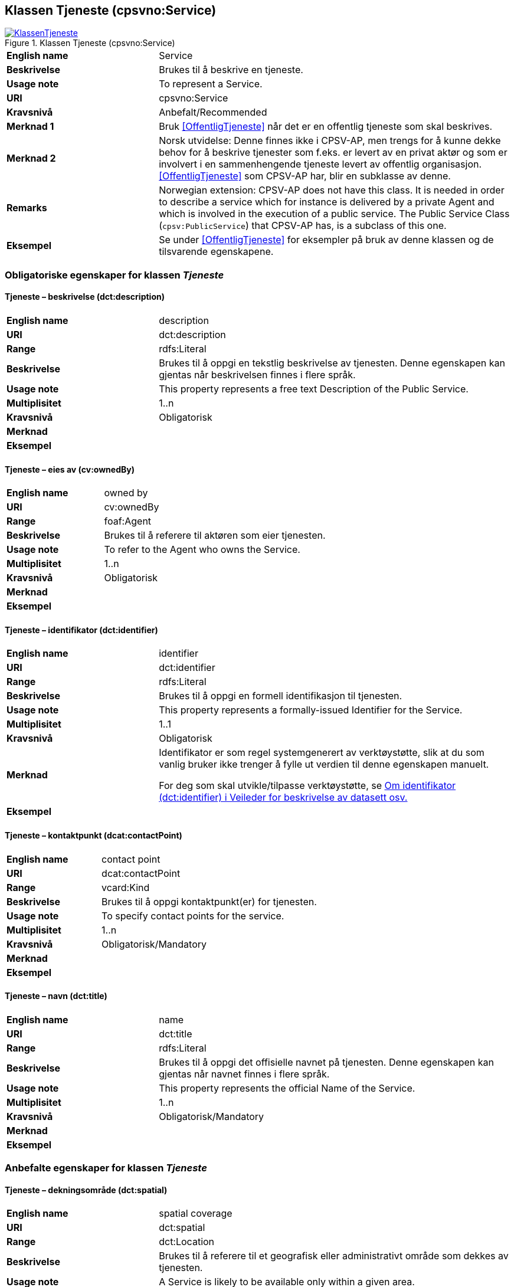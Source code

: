 == Klassen Tjeneste (cpsvno:Service) [[Tjeneste]]

[[img-KlassenTjeneste]]
.Klassen Tjeneste (cpsvno:Service)
[link=images/KlassenTjeneste.png]
image::images/KlassenTjeneste.png[]

[cols="30s,70d"]
|===
|English name|Service
|Beskrivelse|Brukes til å beskrive en tjeneste.
|Usage note|To represent a Service.
|URI|cpsvno:Service
|Kravsnivå|Anbefalt/Recommended
|Merknad 1|Bruk <<OffentligTjeneste>> når det er en offentlig tjeneste som skal beskrives.
|Merknad 2|Norsk utvidelse: Denne finnes ikke i CPSV-AP, men trengs for å kunne dekke behov for å beskrive tjenester som f.eks. er levert av en privat aktør og som er involvert i en sammenhengende tjeneste levert av offentlig organisasjon. <<OffentligTjeneste>> som CPSV-AP har, blir en subklasse av denne.
|Remarks|Norwegian extension: CPSV-AP does not have this class. It is needed in order to describe a service which for instance is delivered by a private Agent and which is involved in the execution of a public service. The Public Service Class (`cpsv:PublicService`) that CPSV-AP has, is a subclass of this one.
|Eksempel|Se under <<OffentligTjeneste>> for eksempler på bruk av denne klassen og de tilsvarende egenskapene.
|===

=== Obligatoriske egenskaper for klassen _Tjeneste_ [[Tjeneste-obligatoriske-egenskaper]] 

==== Tjeneste – beskrivelse (dct:description) [[Tjeneste-beskrivelse]]

[cols="30s,70d"]
|===
|English name |description 
|URI |dct:description 
|Range |rdfs:Literal 
|Beskrivelse |Brukes til å oppgi en tekstlig beskrivelse av tjenesten. Denne egenskapen kan gjentas når beskrivelsen finnes i flere språk. 
|Usage note |This property represents a free text Description of the Public Service. 
|Multiplisitet |1..n 
|Kravsnivå |Obligatorisk 
|Merknad |
|Eksempel | 
|===

==== Tjeneste – eies av (cv:ownedBy) [[Tjeneste-eiesAv]]

[cols="30s,70d"]
|===
|English name |owned by
|URI |cv:ownedBy 
|Range |foaf:Agent 
|Beskrivelse |Brukes til å referere til aktøren som eier tjenesten. 
|Usage note |To refer to the Agent who owns the Service. 
|Multiplisitet |1..n 
|Kravsnivå |Obligatorisk 
|Merknad |
|Eksempel | 
|===

==== Tjeneste – identifikator (dct:identifier) [[Tjeneste-identifikator]]

[cols="30s,70d"]
|===
|English name |identifier 
|URI |dct:identifier 
|Range |rdfs:Literal 
|Beskrivelse |Brukes til å oppgi en formell identifikasjon til tjenesten. 
|Usage note |This property represents a formally-issued Identifier for the Service. 
|Multiplisitet |1..1 
|Kravsnivå |Obligatorisk 
|Merknad |Identifikator er som regel systemgenerert av verktøystøtte, slik at du som vanlig bruker ikke trenger å fylle ut verdien til denne egenskapen manuelt.

For deg som skal utvikle/tilpasse verktøystøtte, se https://data.norge.no/guide/veileder-beskrivelse-av-datasett/#om-identifikator[Om identifikator (dct:identifier) i Veileder for beskrivelse av datasett osv.]
|Eksempel | 
|===

==== Tjeneste – kontaktpunkt (dcat:contactPoint) [[Tjeneste-kontaktpunkt]]

[cols="30s,70d"]
|===
|English name |contact point 
|URI |dcat:contactPoint 
|Range |vcard:Kind 
|Beskrivelse |Brukes til å oppgi kontaktpunkt(er) for tjenesten. 
|Usage note |To specify contact points for the service.  
|Multiplisitet |1..n 
|Kravsnivå |Obligatorisk/Mandatory 
|Merknad |
|Eksempel |
|===

==== Tjeneste – navn (dct:title) [[Tjeneste-navn]]

[cols="30s,70d"]
|===
|English name |name 
|URI |dct:title 
|Range |rdfs:Literal 
|Beskrivelse |Brukes til å oppgi det offisielle navnet på tjenesten. Denne egenskapen kan gjentas når navnet finnes i flere språk. 
|Usage note |This property represents the official Name of the Service. 
|Multiplisitet |1..n 
|Kravsnivå |Obligatorisk/Mandatory 
|Merknad |
|Eksempel |
|===

=== Anbefalte egenskaper for klassen _Tjeneste_ [[Tjeneste-anbefalte-egenskaper]] 

==== Tjeneste – dekningsområde (dct:spatial) [[Tjeneste-dekningsområde]]

[cols="30s,70d"]
|===
|English name |spatial coverage 
|URI |dct:spatial 
|Range |dct:Location 
|Beskrivelse |Brukes til å referere til et geografisk eller administrativt område som dekkes av tjenesten. 
|Usage note |A Service is likely to be available only within a given area. 
|Multiplisitet |0..n 
|Kravsnivå |Anbefalt/Recommended 
|Merknad a|Følgende krav til bruk av kontrollerte vokabularer gjelder:

* Minst en verdi skal være fra en av følgende kontrollerte lister: https://op.europa.eu/en/web/eu-vocabularies/dataset/-/resource?uri=http://publications.europa.eu/resource/dataset/continent[Continent]; https://op.europa.eu/en/web/eu-vocabularies/dataset/-/resource?uri=http://publications.europa.eu/resource/dataset/country[Country]; https://op.europa.eu/en/web/eu-vocabularies/dataset/-/resource?uri=http://publications.europa.eu/resource/dataset/place[Place]; http://sws.geonames.org/[GeoNames].

* For å angi dekningsområde i Norge, bør Kartverkets liste over https://data.geonorge.no/administrativeEnheter/nasjon/doc/173163[Administrative enheter] brukes.
|Eksempel |
|===

==== Tjeneste – er del av (dct:isPartOf) [[Tjeneste-erDelAv]]

[cols="30s,70d"]
|===
|English name |is part of 
|URI |dct:isPartOf 
|Range |cpsvno:Service 
|Beskrivelse |Brukes til å referere til en annen tjeneste som denne tjenesten er en del av. 
|Usage note |This property indicates a related Service in which is included. This property is the inverse of `dct:hasPart.` 
|Multiplisitet |0..n 
|Kravsnivå |Anbefalt/Recommended 
|Merknad | Denne er den inverse av egenskapen <<Tjeneste-harDel>>.
|Eksempel | 
|===

==== Tjeneste – er gruppert ved (cv:isGroupedBy) [[Tjeneste-erGruppertVed]]

[cols="30s,70d"]
|===
|English name|is grouped by
|URI|cv:isGroupedBy
|Range|cv:Event
|Beskrivelse|Brukes til å referere til en eller flere hendelser som utløser behov for tjenesten.
|Usage note|This property links the Public Service to the triggering Event class.
|Multiplisitet|0..n
|Kravsnivå|Valgfri/Optional
|Merknad|
|Eksempel|
|===

==== Tjeneste – har del (dct:hasPart) [[Tjeneste-harDel]]

[cols="30s,70d"]
|===
|English name |has part 
|URI |dct:hasPart 
|Range |cpsv:PublicService 
|Beskrivelse |Brukes til å referere til en tjeneste som er inkludert enten fysisk eller logisk i tjenesten som beskrives. 
|Usage note |This property indicates a related Registry Service that is included either physically or logically in the described resource.  
|Multiplisitet |0..n 
|Kravsnivå |Anbefalt/Recommended 
|Merknad|Dette er den inverse av egenskapen <<Tjeneste-harDel>>. 
|Eksempel | 
|===



==== Tjeneste – hjemmeside (foaf:homepage) [[Tjeneste-hjemmeside]]

[cols="30s,70d"]
|===
|English name |homepage 
|URI |foaf:homepage 
|Range |foaf:Document 
|Beskrivelse |Brukes til å referere til hjemmesiden til tjenesten.   
|Usage note |This property refers to the homepage of a Service. 
|Multiplisitet |0..n 
|Kravsnivå |Anbefalt/Recommended 
|Merknad | 
|Eksempel | 
|===


==== Tjeneste – produserer (cpsv:produces) [[Tjeneste-produserer]]

[cols="30s,70d"]
|===
|English name |produces 
|URI |cpsv:produces 
|Range |cv:Output 
|Beskrivelse |Brukes til å referere til en eller flere instanser av tjenesteresultat (`cv:Output`) som beskriver resultatet av tjenesten.  
|Usage note |Links a Service to one or more instances of the Output class escribing the actual result of executing a given Service. 
|Multiplisitet |0..n 
|Kravsnivå |Anbefalt/Recommended 
|Merknad|Se tilsvarende https://data.norge.no/specification/dcat-ap-no/#OffentligTjeneste-produserer[beskrivelse i DCAT-AP-NO], der bl.a. Datasett (`dcat:Dataset`) er en subklasse av `cv:Output`. På denne måte kan en tjeneste produsere et datasett som tjenesteresultat.  
|Eksempel |
|===


==== Tjeneste – status (adms:status) [[Tjeneste-status]]

[cols="30s,70d"]
|===
|English name |status 
|URI |adms:status 
|Range |skos:Concept 
|Beskrivelse |Brukes til å referere til status til tjenesten (f.eks. aktiv, inaktiv, under utvikling osv.) i henhold til et predefinert kontrollert vokabular. 
|Usage note |Indicates whether a Service is active, inactive, under development etc. according to a controlled vocabulary. 
|Multiplisitet |0..1 
|Kravsnivå |Anbefalt/Recommended 
|Merknad |Verdien skal velges fra http://purl.org/adms/status/[AMDS Status Vocabulary (lenket ressurs i RDF)] (samme krav som i DCAT-AP-NO som er basert på EUs BRegDCAT-AP). 
|Eksempel | 
|===

==== Tjeneste – temaområde (cv:thematicArea) [[Tjeneste-temaområde]]

[cols="30s,70d"]
|===
|English name |thematic area 
|URI |cv:thematicArea 
|Range |skos:Concept 
|Beskrivelse |Brukes til å referere til primært temaområde som dekkes av tjenesten. 
|Usage note |This property represents the Thematic Area of a Service as described in a controlled vocabulary. 
|Multiplisitet |0..n 
|Kravsnivå |Anbefalt/Recommended 
|Merknad |Minst en verdi skal velges fra EUs kontrollerte vokabular https://op.europa.eu/en/web/eu-vocabularies/dataset/-/resource?uri=http://publications.europa.eu/resource/dataset/eurovoc[EuroVoc]. https://psi.norge.no/los/[Los - felles vokabular for å kategorisere og beskrive offentlige tjenester og ressurser] kan brukes i tillegg.
|Eksempel | 
|===



==== Tjeneste – type (dct:type) [[Tjeneste-type]]

[cols="30s,70d"]
|===
|English name |type 
|URI |dct:type 
|Range |skos:Concept 
|Beskrivelse |Brukes til å indikere type tjeneste i henhold til et kontrollert vokabular. 
|Usage note |This property represents the Type of a Service as described in a controlled vocabulary. 
|Multiplisitet |0..n 
|Kravsnivå |Anbefalt/Recommended 
|Merknad |Verdien skal velges fra en felles kontrollert liste over tjenestetyper når den finnes på listen. Se forslag under til et slikt kontrollert vokabular. 
|Eksempel | 
|===
 
Forslag til et kontrollert vokabular for typer tjeneste (som ikke er offentlig tjeneste):

* [yellow-background]#<kom med innspill>#

=== Valgfrie egenskaper for klassen _Tjeneste_ [[Tjeneste-valgfrie-egenskaper]]

==== Tjeneste – behandlingstid (cv:processingTime) [[Tjeneste-behandlingstid]]

[cols="30s,70d"]
|===
|English name |processing time 
|URI |cv:processingTime 
|Range |rdfs:Literal typed as xsd:duration 
|Beskrivelse |Brukes til å oppgi den estimerte behandlingstiden. 
|Usage note |The value of this property is the (estimated) time needed for executing a Service. 
|Multiplisitet |0..n 
|Kravsnivå |Valgfri/Optional 
|Merknad | 
|Remarks |The actual information is provided using the ISO8601 syntax for durations. 
|Eksempel |
|===


==== Tjeneste – begrep (dct:subject) [[Tjeneste-begrep]]

[cols="30s,70d"]
|===
|English name|subject
|URI|dct:subject
|Range|skos:Concept
|Beskrivelse|Brukes til å referere til begrep som er viktig for å forstå tjenesten.
|Usage note|To refer to concept that is important for the understanding of the service.
|Multiplisitet|0..n
|Kravsnivå|Valgfri/Optional
|Merknad|
|Eksempel|
|===

==== Tjeneste – beskrivende datasett (cv:isDescribedAt) [[Tjeneste-beskrivendeDatasett]]

[cols="30s,70d"]
|===
|English name |is described at 
|URI |cv:isDescribedAt 
|Range |dcat:Dataset 
|Beskrivelse |Brukes til å referere til datasett som beskriver tjenesten.  
|Usage note |The Is Described At property links a Service to the Dataset(s) in which it is being described. 
|Multiplisitet |0..n 
|Kravsnivå |Valgfri/Optional 
|Merknad |Bruk egenskapen <<Tjeneste-dokumentasjonskrav>> for å kytte til datasett som tjenesten bruker, eller egenskapen <<Tjeneste-produserer>> for datasett som tjenesten produserer.  
|Merknad |
|Eksempel | 
|===

==== Tjeneste – deltagende (cv:hasParticipation) [[Tjeneste-deltagende]]

[cols="30s,70d"]
|===
|English name |has participation 
|URI |cv:hasParticipation 
|Range |cv:Participation 
|Beskrivelse |Brukes til å knytte til andre aktører som er deltagende i å levere tjenesten.  
|Usage note |The CPSV-AP defines the two basic roles of Competent Authority and Service Provider, but this simple model can be extended if required using the Has Participation property that links to the Participation class. 
|Multiplisitet |0..n 
|Kravsnivå |Valgfri/Optional 
|Merknad |   
|Eksempel |
|===


==== Tjeneste – dokumentasjonskrav (cv:hasInput) [[Tjeneste-dokumentasjonskrav]]

[cols="30s,70d"]
|===
|English name |has input 
|URI |cpsv:hasInput 
|Range |cv:Evidence 
|Beskrivelse |Brukes til å referere til en eller flere instanser av klassen Dokumentasjon (`cv:Evidence`), som kreves av tjenesten.  
|Usage note |The Has Input property links a Service to one or more instances of the Evidence class. 
|Multiplisitet |0..n 
|Kravsnivå |Valgfri/Optional 
|Merknad | 
|Remarks |A specific Service may require the presence of certain pieces of Evidence in order to be delivered. If the evidence required to make use of a service varies according to the channel through which it is accessed, then Has Input should be at the level of the Channel. 
|Eksempel |
|===


==== Tjeneste – er klassifisert under (cv:isClassifiedBy) [[Tjeneste-erKlassifisertUnder]]

[cols="30s,70d"]
|===
|English name |is classified by 
|URI |cv:isClassifiedBy 
|Range |skos:Concept 
|Beskrivelse |Brukes til å referere til et eller flere begreper som er brukt til å klassifisere tjenesten, begreper som _ikke_ er eller _ikke_ kan være inkludert i andre egenskaper som <<Tjeneste-temaområde>>, <<Tjeneste-næringsgruppering>> osv. 
|Usage note |The Is Classified By property allows to classify the Service with any Concept, other than those already foreseen and defined explicitely in the <<Tjeneste-temaområde>>, <<Tjeneste-næringsgruppering>> etc. 
|Multiplisitet |0..n 
|Kravsnivå |Valgfri/Optional 
|Merknad | 
|Remarks |It is a generic property which can be further specialised to make the classification explicit, for instance for classifying public services according level of digitisation, type of audience …  
|Eksempel | 
|===

==== Tjeneste – er tilgjengelig via (cv:hasChannel) [[Tjeneste-erTilgjengeligVia]]

[cols="30s,70d"]
|===
|English name |has channel 
|URI |cv:hasChannel 
|Range |cv:Channel 
|Beskrivelse |Brukes til å referere til en eller flere kanaler som tjenesten er tilgjengelig gjennom, f.eks. gjennom online, telefonisk eller fysisk oppmøte. 
|Usage note |This property links the Service to any Channel through which an Agent provides, uses or otherwise interacts with the Service, such as an online service, phone number or office.  
|Multiplisitet |0..n 
|Kravsnivå |Valgfri/Optional 
|Merknad | 
|Eksempel |
|===

==== Tjeneste – følger regel (cpsv:follows) [[Tjeneste-følgerRegel]]

[cols="30s,70d"]
|===
|English name |follows 
|URI |cpsv:follows 
|Range |cpsv:Rule 
|Beskrivelse |Brukes til å referere til regelen som tjenesten opererer under. 
|Usage note |This property links a Service to the Rule(s) under which it operates. 
|Multiplisitet |0..n 
|Kravsnivå |Valgfri/Optional 
|Merknad | 
|Eksempel |Se også <<KnytteTilRegelverk>>. 
|===


==== Tjeneste – gebyr (cv:hasCost) [[Tjeneste-gebyr]]

[cols="30s,70d"]
|===
|English name |has cost 
|URI |cv:hasCost 
|Range |cv:Cost 
|Beskrivelse |Brukes til å referere til en eller flere instanser av klassen Gebyr (cv:Cost), for å oppgi ev. gebyr for tjenesten.  
|Usage note |The Has Cost property links a Service to one or more instances of the Cost class. It indicates the costs related to the execution of a Service for the citizen or business related to the execution of the particular Service. 
|Multiplisitet |0..n 
|Kravsnivå |Valgfri/Optional 
|Merknad | 
|Remarks |Where the cost varies depending on the channel through which the service is accessed, it can be linked to the channel using the <<Gebyr-hvisTilbysGjennom>> relationship. 
|Eksempel |
|===


==== Tjeneste – har regulativ ressurs (cv:hasLegalResource) [[Tjeneste-harRegulativRessurs]]

[cols="30s,70d"]
|===
|English name |has legal resource 
|URI |cv:hasLegalResource 
|Range |eli:LegalResource 
|Beskrivelse |Brukes til å referere til en regulativ ressurs som tjenesten er relatert til eller har som sin juridiske ramme. 
|Usage note |The Has Legal Resource property links a Service to a Legal Resource. It indicates the Legal Resource (e.g. legislation) to which the Service relates, operates or has its legal basis. 
|Multiplisitet |0..n 
|Kravsnivå |Valgfri/Optional 
|Merknad | 
|Eksempel | 
|===



==== Tjeneste – krever (dct:requires) [[Tjeneste-krever]]

[cols="30s,70d"]
|===
|English name |requires 
|URI |dct:requires 
|Range |cpsvno:Service
|Beskrivelse |Brukes til å referere til en eller flere andre tjenester som denne tjenesten krever utført først, eller som denne tjenesten på en eller annen måte bruker resultat fra.  
|Usage note |One Service may require, or in some way make use of, the output of one or several other Services. In this case, for a Service to be executed, another Service must be executed beforehand. The nature of the requirement will be described in the associated Rule or Input. 
|Multiplisitet |0..n 
|Kravsnivå |Valgfri/Optional 
|Merknad | 
|Eksempel | 
|===


==== Tjeneste – næringsgruppering (cv:sector) [[Tjeneste-næringsgruppering]]

[cols="30s,70d"]
|===
|English name |sector 
|URI |cv:sector 
|Range |skos:Concept 
|Beskrivelse |Brukes til å referere til industri/sektor som den aktuelle tjenesten er relatert til, eller er ment for. En tjeneste kan relateres til flere industrier/sektorer.  
|Usage note |This property represents the industry or sector a Service relates to, or is intended for. Note that a single Service may relate to multiple sectors. 
|Multiplisitet |0..n 
|Kravsnivå |Valgfri/Optional 
|Merknad |De mulige verdiene for denne egenskapen velges fra https://www.ssb.no/klass/klassifikasjoner/6/[Standard for næringsgruppering]. 
|Remarks |The possible values for this property are provided as a controlled vocabulary, https://www.ssb.no/en/klass/klassifikasjoner/6/[Standard Industrial Classification] (based on NACE Rev.2).  
|Eksempel |
|Example |
|===


==== Tjeneste – nøkkelord (dcat:keyword) [[Tjeneste-nøkkelord]]

[cols="30s,70d"]
|===
|English name |keyword 
|URI |dcat:keyword 
|Range |rdfs:Literal 
|Beskrivelse |Brukes til å oppgi nøkkelord som beskriver den aktuelle tjenesten. 
|Usage note |This property represents a keyword, term or phrase to describe the Service. 
|Kravsnivå |Valgfri/Optional 
|Merknad | 
|Eksempel |
|===

==== Tjeneste – relatert tjeneste (dct:relation) [[Tjeneste-relatertTjeneste]]

[cols="30s,70d"]
|===
|English name |related 
|URI |dct:relation 
|Range |cpsvno:Service 
|Beskrivelse |Brukes til å referere til en eller flere andre relaterte tjenester.  
|Usage note |This property represents a Service related to the particular instance of the Service class. 
|Multiplisitet |0..n 
|Kravsnivå |Valgfri/Optional 
|Merknad |Bruk heller egenskapen <<Tjeneste-krever>> der det er avhengighet mellom tjenestene. 
|Eksempel | 
|===

==== Tjeneste – språk (dct:language) [[Tjeneste-språk]]

[cols="30s,70d"]
|===
|English name |language 
|URI |dct:language 
|Range |dct:LinguisticSystem 
|Beskrivelse |Brukes til å oppgi hvilke språk tjenesten er tilgjengelig på. Dette kan være ett språk eller flere språk, for eksempel i land med mer enn ett offisielt språk. 
|Usage note |This property represents the language(s) in which the Service is available. This could be one language or multiple languages, for instance in countries with more than one official language. 
|Multiplisitet |0..n 
|Kravsnivå |Valgfri/Optional 
|Merknad |Verdien skal velges fra EU sin kontrollerte liste over https://op.europa.eu/en/web/eu-vocabularies/dataset/-/resource?uri=http://publications.europa.eu/resource/dataset/language[Language].
|Eksempel |
|===

==== Tjeneste – vilkår (cv:hasCriterion) [[Tjeneste-vilkår]]

[cols="30s,70d"]
|===
|English name |has criterion 
|URI |cv:hasCriterion 
|Range |cv:CriterionRequirement 
|Beskrivelse |Brukes til å referere til vilkår knyttet til behov for eller bruk av tjenesten.   
|Usage note |Links a Service to a class that describes the criteria for needing or using the service, such as residency in a given location, being over a certain age etc. 
|Multiplisitet |0..n 
|Kravsnivå |Valgfri/Optional 
|Merknad | 
|Remarks |The Criterion class is defined in the https://joinup.ec.europa.eu/collection/semantic-interoperability-community-semic/solution/core-criterion-and-core-evidence-vocabulary[Core Criterion and Core Evidence Vocabulary]. 
|Eksempel |
|===
